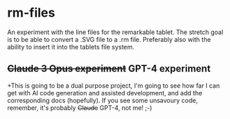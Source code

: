 * rm-files

An experiment with the line files for the remarkable tablet. The
stretch goal is to be able to convert a .SVG file to a .rm
file. Preferably also with the ability to insert it into the tablets
file system.

** +Claude 3 Opus experiment+ GPT-4 experiment

+This is going to be a dual purpose project, I'm going to see how far I
can get with AI code generation and assisted development, and add the
corresponding docs (hopefully). If you see some unsavoury code,
remember, it's probably +Claude+ GPT-4, not me! ;-)

